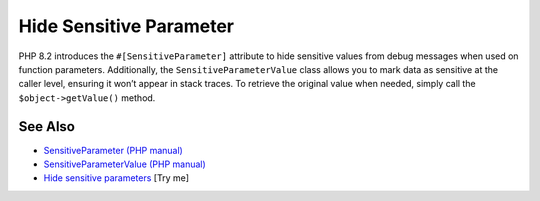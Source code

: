 .. _hide-sensitive-parameter:

Hide Sensitive Parameter
------------------------

.. meta::
	:description:
		Hide Sensitive Parameter: PHP 8.
	:twitter:card: summary_large_image
	:twitter:site: @exakat
	:twitter:title: Hide Sensitive Parameter
	:twitter:description: Hide Sensitive Parameter: PHP 8
	:twitter:creator: @exakat
	:twitter:image:src: https://php-tips.readthedocs.io/en/latest/_images/sensitiveParameter.png
	:og:image: https://php-tips.readthedocs.io/en/latest/_images/sensitiveParameter.png
	:og:title: Hide Sensitive Parameter
	:og:type: article
	:og:description: PHP 8
	:og:url: https://php-tips.readthedocs.io/en/latest/tips/sensitiveParameter.html
	:og:locale: en

.. raw:: html

	<script type="application/ld+json">{"@context":"https:\/\/schema.org","@graph":[{"@type":"WebPage","@id":"https:\/\/php-tips.readthedocs.io\/en\/latest\/tips\/sensitiveParameter.html","url":"https:\/\/php-tips.readthedocs.io\/en\/latest\/tips\/sensitiveParameter.html","name":"Hide Sensitive Parameter","isPartOf":{"@id":"https:\/\/www.exakat.io\/"},"datePublished":"Wed, 06 Aug 2025 17:35:59 +0000","dateModified":"Wed, 06 Aug 2025 17:35:59 +0000","description":"PHP 8","inLanguage":"en-US","potentialAction":[{"@type":"ReadAction","target":["https:\/\/php-tips.readthedocs.io\/en\/latest\/tips\/sensitiveParameter.html"]}]},{"@type":"WebSite","@id":"https:\/\/www.exakat.io\/","url":"https:\/\/www.exakat.io\/","name":"Exakat","description":"Smart PHP static analysis","inLanguage":"en-US"}]}</script>

PHP 8.2 introduces the ``#[SensitiveParameter]`` attribute to hide sensitive values from debug messages when used on function parameters. Additionally, the ``SensitiveParameterValue`` class allows you to mark data as sensitive at the caller level, ensuring it won’t appear in stack traces. To retrieve the original value when needed, simply call the ``$object->getValue()`` method.

.. image:: ../images/sensitiveParameter.png

See Also
________

* `SensitiveParameter (PHP manual) <https://www.php.net/manual/en/class.sensitiveparameter.php>`_
* `SensitiveParameterValue (PHP manual) <https://www.php.net/manual/en/class.sensitiveparametervalue.php>`_
* `Hide sensitive parameters <https://3v4l.org/dEPeZ>`_ [Try me]

